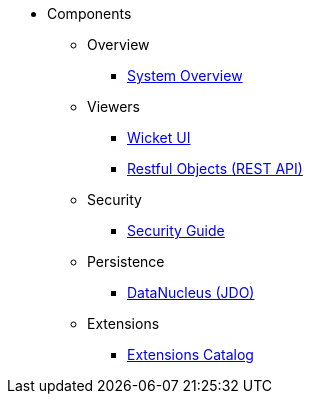 
:Notice: Licensed to the Apache Software Foundation (ASF) under one or more contributor license agreements. See the NOTICE file distributed with this work for additional information regarding copyright ownership. The ASF licenses this file to you under the Apache License, Version 2.0 (the "License"); you may not use this file except in compliance with the License. You may obtain a copy of the License at. http://www.apache.org/licenses/LICENSE-2.0 . Unless required by applicable law or agreed to in writing, software distributed under the License is distributed on an "AS IS" BASIS, WITHOUT WARRANTIES OR  CONDITIONS OF ANY KIND, either express or implied. See the License for the specific language governing permissions and limitations under the License.

* Components

** Overview

*** xref:system:ROOT:system-overview.adoc[System Overview]

** Viewers

*** xref:vw:ROOT:about.adoc[Wicket UI]
*** xref:vro:ROOT:about.adoc[Restful Objects (REST API)]

** Security

*** xref:security:ROOT:about.adoc[Security Guide]

** Persistence

*** xref:pjdo:ROOT:about.adoc[DataNucleus (JDO)]

** Extensions

***  xref:extensions:ROOT:about.adoc[Extensions Catalog]
